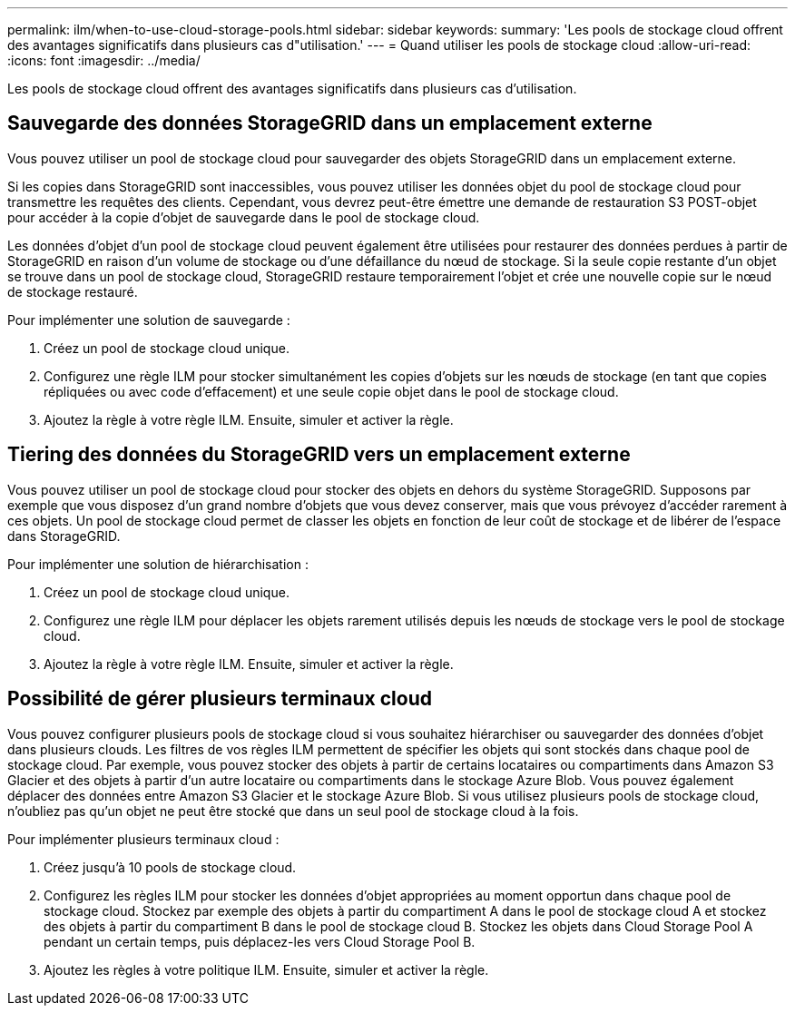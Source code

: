 ---
permalink: ilm/when-to-use-cloud-storage-pools.html 
sidebar: sidebar 
keywords:  
summary: 'Les pools de stockage cloud offrent des avantages significatifs dans plusieurs cas d"utilisation.' 
---
= Quand utiliser les pools de stockage cloud
:allow-uri-read: 
:icons: font
:imagesdir: ../media/


[role="lead"]
Les pools de stockage cloud offrent des avantages significatifs dans plusieurs cas d'utilisation.



== Sauvegarde des données StorageGRID dans un emplacement externe

Vous pouvez utiliser un pool de stockage cloud pour sauvegarder des objets StorageGRID dans un emplacement externe.

Si les copies dans StorageGRID sont inaccessibles, vous pouvez utiliser les données objet du pool de stockage cloud pour transmettre les requêtes des clients. Cependant, vous devrez peut-être émettre une demande de restauration S3 POST-objet pour accéder à la copie d'objet de sauvegarde dans le pool de stockage cloud.

Les données d'objet d'un pool de stockage cloud peuvent également être utilisées pour restaurer des données perdues à partir de StorageGRID en raison d'un volume de stockage ou d'une défaillance du nœud de stockage. Si la seule copie restante d'un objet se trouve dans un pool de stockage cloud, StorageGRID restaure temporairement l'objet et crée une nouvelle copie sur le nœud de stockage restauré.

Pour implémenter une solution de sauvegarde :

. Créez un pool de stockage cloud unique.
. Configurez une règle ILM pour stocker simultanément les copies d'objets sur les nœuds de stockage (en tant que copies répliquées ou avec code d'effacement) et une seule copie objet dans le pool de stockage cloud.
. Ajoutez la règle à votre règle ILM. Ensuite, simuler et activer la règle.




== Tiering des données du StorageGRID vers un emplacement externe

Vous pouvez utiliser un pool de stockage cloud pour stocker des objets en dehors du système StorageGRID. Supposons par exemple que vous disposez d'un grand nombre d'objets que vous devez conserver, mais que vous prévoyez d'accéder rarement à ces objets. Un pool de stockage cloud permet de classer les objets en fonction de leur coût de stockage et de libérer de l'espace dans StorageGRID.

Pour implémenter une solution de hiérarchisation :

. Créez un pool de stockage cloud unique.
. Configurez une règle ILM pour déplacer les objets rarement utilisés depuis les nœuds de stockage vers le pool de stockage cloud.
. Ajoutez la règle à votre règle ILM. Ensuite, simuler et activer la règle.




== Possibilité de gérer plusieurs terminaux cloud

Vous pouvez configurer plusieurs pools de stockage cloud si vous souhaitez hiérarchiser ou sauvegarder des données d'objet dans plusieurs clouds. Les filtres de vos règles ILM permettent de spécifier les objets qui sont stockés dans chaque pool de stockage cloud. Par exemple, vous pouvez stocker des objets à partir de certains locataires ou compartiments dans Amazon S3 Glacier et des objets à partir d'un autre locataire ou compartiments dans le stockage Azure Blob. Vous pouvez également déplacer des données entre Amazon S3 Glacier et le stockage Azure Blob. Si vous utilisez plusieurs pools de stockage cloud, n'oubliez pas qu'un objet ne peut être stocké que dans un seul pool de stockage cloud à la fois.

Pour implémenter plusieurs terminaux cloud :

. Créez jusqu'à 10 pools de stockage cloud.
. Configurez les règles ILM pour stocker les données d'objet appropriées au moment opportun dans chaque pool de stockage cloud. Stockez par exemple des objets à partir du compartiment A dans le pool de stockage cloud A et stockez des objets à partir du compartiment B dans le pool de stockage cloud B. Stockez les objets dans Cloud Storage Pool A pendant un certain temps, puis déplacez-les vers Cloud Storage Pool B.
. Ajoutez les règles à votre politique ILM. Ensuite, simuler et activer la règle.

